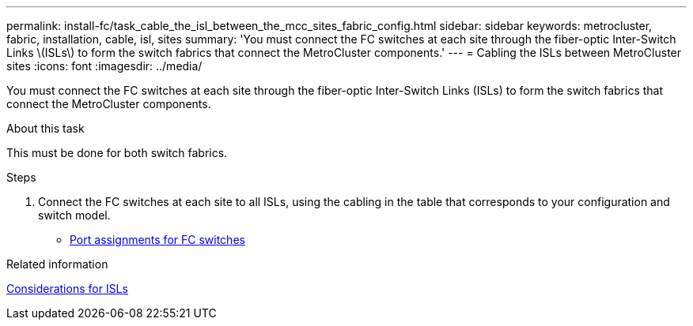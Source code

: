 ---
permalink: install-fc/task_cable_the_isl_between_the_mcc_sites_fabric_config.html
sidebar: sidebar
keywords: metrocluster, fabric, installation, cable, isl, sites
summary: 'You must connect the FC switches at each site through the fiber-optic Inter-Switch Links \(ISLs\) to form the switch fabrics that connect the MetroCluster components.'
---
= Cabling the ISLs between MetroCluster sites
:icons: font
:imagesdir: ../media/

[.lead]
You must connect the FC switches at each site through the fiber-optic Inter-Switch Links (ISLs) to form the switch fabrics that connect the MetroCluster components.

.About this task

This must be done for both switch fabrics.

.Steps
. Connect the FC switches at each site to all ISLs, using the cabling in the table that corresponds to your configuration and switch model.
** link:concept_port_assignments_for_fc_switches_when_using_ontap_9_1_and_later.html[Port assignments for FC switches]

.Related information

link:concept_considerations_isls_mcfc.html[Considerations for ISLs]
